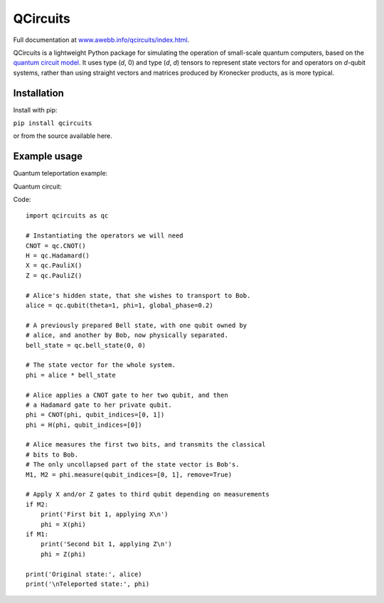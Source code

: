 =========
QCircuits
=========

Full documentation at `www.awebb.info/qcircuits/index.html <http://www.awebb.info/qcircuits/index.html>`_.

.. inclusion-marker0-do-not-remove

QCircuits is a lightweight Python package for simulating the operation of
small-scale quantum computers, based on the
`quantum circuit model <https://en.wikipedia.org/wiki/Quantum_circuit>`_.
It uses type (`d`, 0) and type (`d`, `d`) tensors to represent state vectors
for and operators on `d`-qubit systems,
rather than using straight vectors and matrices
produced by Kronecker products, as is more typical.

.. inclusion-marker1-do-not-remove

Installation
============

Install with pip:

``pip install qcircuits``

.. inclusion-marker15-do-not-remove

or from the source available here.

.. inclusion-marker16-do-not-remove

Example usage
=============

.. inclusion-marker2-do-not-remove

Quantum teleportation example:

Quantum circuit:

.. image:: http://www.awebb.info/qcircuits/_images/teleport.png
    :scale: 50%

Code::

    import qcircuits as qc

    # Instantiating the operators we will need
    CNOT = qc.CNOT()
    H = qc.Hadamard()
    X = qc.PauliX()
    Z = qc.PauliZ()

    # Alice's hidden state, that she wishes to transport to Bob.
    alice = qc.qubit(theta=1, phi=1, global_phase=0.2)

    # A previously prepared Bell state, with one qubit owned by
    # alice, and another by Bob, now physically separated.
    bell_state = qc.bell_state(0, 0)

    # The state vector for the whole system.
    phi = alice * bell_state

    # Alice applies a CNOT gate to her two qubit, and then
    # a Hadamard gate to her private qubit.
    phi = CNOT(phi, qubit_indices=[0, 1])
    phi = H(phi, qubit_indices=[0])

    # Alice measures the first two bits, and transmits the classical
    # bits to Bob.
    # The only uncollapsed part of the state vector is Bob's.
    M1, M2 = phi.measure(qubit_indices=[0, 1], remove=True)

    # Apply X and/or Z gates to third qubit depending on measurements
    if M2:
        print('First bit 1, applying X\n')
        phi = X(phi)
    if M1:
        print('Second bit 1, applying Z\n')
        phi = Z(phi)

    print('Original state:', alice)
    print('\nTeleported state:', phi)

.. inclusion-marker3-do-not-remove

